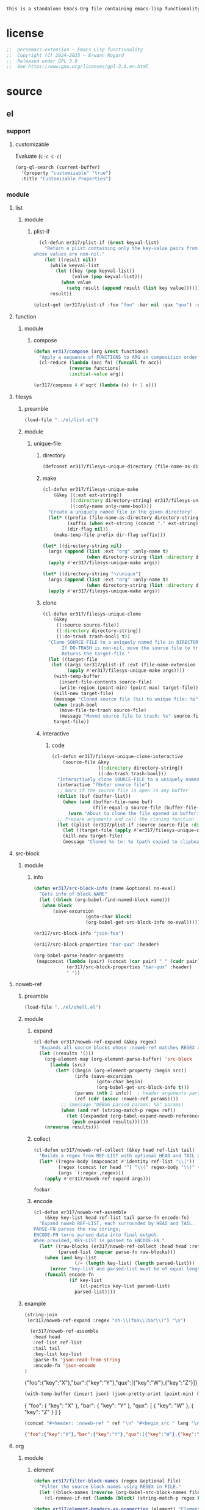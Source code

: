 #+title persemacs-extension
#+author: Erwann Rogard
#+property: header-args :tangle no

#+name: doc-lead
#+begin_src org
  This is a standalone Emacs Org file containing emacs-lisp functionality.
#+end_src

* license

#+name: el-license
#+begin_src emacs-lisp
  ;;  persemacs-extension — Emacs Lisp functionality
  ;;  Copyright (C) 2024—2025 — Erwann Rogard
  ;;  Released under GPL 3.0
  ;;  See https://www.gnu.org/licenses/gpl-3.0.en.html
#+end_src

* source
** el
*** support
**** customizable

Evaluate (~C-c C-c~)
#+begin_src emacs-lisp
(org-ql-search (current-buffer)
  '(property "customizable" "true")
  :title "Customizable Properties")
#+end_src

*** module
**** list
***** module
****** plist-if
#+header: :noweb-ref el-list-beta
#+begin_src emacs-lisp
  (cl-defun er317/plist-if (&rest keyval-list)
    "Return a plist containing only the key-value pairs from KEYVAL-LIST
whose values are non-nil."
    (let ((result nil))
      (while keyval-list
        (let ((key (pop keyval-list))
              (value (pop keyval-list)))
          (when value
            (setq result (append result (list key value))))))
      result))
#+end_src

#+RESULTS:
: er317/plist-if

#+header: :results raw verbatim
#+begin_src emacs-lisp
  (plist-get (er317/plist-if :foo "foo" :bar nil :qux "qux") :qux)
#+end_src

#+RESULTS:
"qux"

**** function
***** module
****** compose
#+header: :noweb-ref el-function-beta
#+begin_src emacs-lisp
  (defun er317/compose (arg &rest functions)
    "Apply a sequence of FUNCTIONS to ARG in composition order."
    (cl-reduce (lambda (acc fn) (funcall fn acc))
               (reverse functions)
               :initial-value arg))
#+end_src

#+RESULTS:
: er317/compose

#+header: :noweb-ref el-example
#+begin_src emacs-lisp
  (er317/compose 4 #'sqrt (lambda (x) (+ 1 x)))
#+end_src

#+RESULTS:
: 3.0

**** filesys
***** preamble

#+header: :noweb-ref el-filesys-beta
#+begin_src emacs-lisp
  (load-file "../el/list.el")
#+end_src

***** module
****** unique-file
******* directory
:PROPERTIES:
:customizable: true
:END:

#+header: :noweb-ref el-filesys-beta
#+begin_src emacs-lisp
  (defconst er317/filesys-unique-directory (file-name-as-directory "~/unique") "Directory for storing unique files")
#+end_src

#+RESULTS:
: er317/filesys-unique-directory

******* make

#+header: :noweb-ref el-filesys-beta
#+begin_src emacs-lisp
  (cl-defun er317/filesys-unique-make
      (&key ((:ext ext-string))
            ((:directory directory-string) er317/filesys-unique-directory)
            ((:only-name only-name-bool)))
    "Create a uniquely named file in the given directory"
    (let* ((prefix (file-name-as-directory directory-string))
           (suffix (when ext-string (concat "." ext-string)))
           (dir-flag nil))
      (make-temp-file prefix dir-flag suffix)))
#+end_src

#+RESULTS:
: er317/filesys-unique-make

#+header: :noweb-ref el-example
#+begin_src emacs-lisp
  (let* ((directory-string nil)
    (args (append (list :ext "org" :only-name t)
                  (when directory-string (list :directory directory-string)))))
    (apply #'er317/filesys-unique-make args))
#+end_src

#+RESULTS:
: /home/erwann/unique/ZlyJWc.org

#+header: :noweb-ref el-example
#+begin_src emacs-lisp
  (let* ((directory-string "~/unique")
    (args (append (list :ext "org" :only-name t)
                  (when directory-string (list :directory directory-string)))))
    (apply #'er317/filesys-unique-make args))
#+end_src

#+RESULTS:
: /home/erwann/unique/GPmUqe.org

******* clone

#+header: :noweb-ref el-filesys-beta
#+begin_src emacs-lisp
  (cl-defun er317/filesys-unique-clone
      (&key
       ((:source source-file))
       ((:directory directory-string))
       ((:do-trash trash-bool) t))
    "Clone SOURCE-FILE to a uniquely named file in DIRECTORY-STRING.
         If DO-TRASH is non-nil, move the source file to trash.
         Returns the target-file."
    (let ((target-file
  	 (let ((args (er317/plist-if :ext (file-name-extension source-file) :only-name nil :directory directory-string)))
    	   (apply #'er317/filesys-unique-make args))))
      (with-temp-buffer
        (insert-file-contents source-file)
        (write-region (point-min) (point-max) target-file))
      (kill-new target-file)
      (message "Cloned source file (%s) to unique file: %s" source-file target-file)
      (when trash-bool
        (move-file-to-trash source-file)
        (message "Moved source file to trash: %s" source-file))
      target-file))
#+end_src

#+RESULTS:
: er317/filesys-unique-clone

******* interactive
******** code

#+header: :noweb-ref el-filesys-beta
#+begin_src emacs-lisp
  (cl-defun er317/filesys-unique-clone-interactive
      (source-file &key
                   ((:directory directory-string))
                   ((:do-trash trash-bool)))
    "Interactively clone SOURCE-FILE to a uniquely named one."
    (interactive "fEnter source file")
    ;; Warn if the source file is open in any buffer
    (dolist (buf (buffer-list))
      (when (and (buffer-file-name buf)
                 (file-equal-p source-file (buffer-file-name buf)))
        (warn "About to clone the file opened in buffer: %s" (buffer-name buf))))
    ;; Prepare arguments and call the cloning function
    (let ((plist (er317/plist-if :source source-file :directory directory-string :do-trash trash-bool)))
      (let ((target-file (apply #'er317/filesys-unique-clone plist)))
      (kill-new target-file)
      (message "Cloned %s to: %s (path copied to clipboard)" source-file target-file))))
#+end_src

#+RESULTS:
: er317/filesys-unique-clone-interactive

**** src-block
***** module
****** info

#+header: :noweb-ref el-src-block-beta
#+begin_src emacs-lisp
  (defun er317/src-block-info (name &optional no-eval)
    "Gets info of block NAME"
    (let ((block (org-babel-find-named-block name)))
  	 (when block
  		 (save-excursion
                     (goto-char block)
                     (org-babel-get-src-block-info no-eval)))))
#+end_src

#+RESULTS:
: er317/src-block-info

#+header :noweb-ref el-example
#+begin_src emacs-lisp
(er317/src-block-info "json-foo")
#+end_src

#+RESULTS:
| json | { "key" : "X" } | ((:colname-names) (:rowname-names) (:result-params replace) (:result-type . value) (:results . replace) (:exports . code) (:tangle . no) (:hlines . no) (:noweb . no) (:cache . no) (:session . none)) |   | json-foo-bar | 1239 | (ref:%s) |

#+header: :noweb-ref el-example
#+header: :results verbatim raw
#+begin_src emacs-lisp
  (er317/src-block-properties "bar-qux" :header)
#+end_src

#+RESULTS:
((":var value=\"qux\""))

#+header :noweb-ref el-example
#+begin_src emacs-lisp
  (org-babel-parse-header-arguments
   (mapconcat (lambda (pair) (concat (car pair) " " (cadr pair)))
              (er317/src-block-properties "bar-qux" :header)
              " "))
#+end_src

#+RESULTS:
: ((:var . value="qux"))

**** noweb-ref
:PROPERTIES:
:CUSTOM_ID: source-el-noweb-ref
:END:
***** preamble

#+header: :noweb-ref el-filesys-beta
#+begin_src emacs-lisp
  (load-file "../el/shell.el")
#+end_src

***** module
****** expand

#+header: :noweb-ref el-noweb
#+begin_src emacs-lisp
  (cl-defun er317/noweb-ref-expand (&key regex)
    "Expands all source blocks whose :noweb-ref matches REGEX and returns their expanded contents, joined by SEP."
    (let ((results '()))
      (org-element-map (org-element-parse-buffer) 'src-block
        (lambda (src)
          (let* ((begin (org-element-property :begin src))
                 (info (save-excursion
                         (goto-char begin)
                         (org-babel-get-src-block-info t)))
                 (params (nth 2 info))  ; header arguments parsed by org-babel
                 (ref (cdr (assoc :noweb-ref params))))
            ;; (message "DEBUG parsed params: %S" params)
            (when (and ref (string-match-p regex ref))
              (let ((expanded (org-babel-expand-noweb-references info)))
                (push expanded results))))))
      (nreverse results)))
#+end_src

#+RESULTS:
: er317/noweb-ref-expand

****** collect

#+header: :noweb-ref el-noweb
#+begin_src emacs-lisp
  (cl-defun er317/noweb-ref-collect (&key head ref-list tail)
    "Builds a regex from REF-LIST with optional HEAD and TAIL anchors, then forwards to `er317/noweb-ref-expand`."
    (let* ((regex-body (mapconcat #'identity ref-list "\\|"))
           (regex (concat (or head "") "\\(" regex-body "\\)" (or tail "")))
           (args `(:regex ,regex)))
      (apply #'er317/noweb-ref-expand args)))
#+end_src

#+RESULTS:
: er317/noweb-ref-collect

#+RESULTS:
: foobar

****** encode

#+header: :noweb-ref el-noweb
#+begin_src emacs-lisp
  (cl-defun er317/noweb-ref-assemble
      (&key key-list head ref-list tail parse-fn encode-fn)
    "Expand noweb REF-LIST, each surrounded by HEAD and TAIL.
  PARSE-FN parses the raw strings; 
  ENCODE-FN turns parsed data into final output.
  When provided, KEY-LIST is passed to ENCODE-FN."
    (let* ((raw-blocks (er317/noweb-ref-collect :head head :ref-list ref-list :tail tail))
           (parsed-list (mapcar parse-fn raw-blocks)))
      (when (and key-list
                 (/= (length key-list) (length parsed-list)))
        (error "key-list and parsed-list must be of equal length"))
      (funcall encode-fn
               (if key-list
                   (cl-pairlis key-list parsed-list)
                 parsed-list))))
#+end_src

#+RESULTS:
: er317/noweb-ref-assemble

***** example

#+header: :noweb yes
#+header: :results verbatim
#+begin_src emacs-lisp
  (string-join
   (er317/noweb-ref-expand :regex "sh-\\(foo\\|bar\\)") "\n")
#+end_src

#+RESULTS:
: "echo 'Hello, world!'
: echo 'Hello, universe!'"

#+name: el-json-object
#+header: :var head="^json-"
#+header: :var ref-list='()
#+header: :var tail="$"
#+header: :var key-list='()
#+begin_src emacs-lisp
  (er317/noweb-ref-assemble
   :head head
   :ref-list ref-list
   :tail tail
   :key-list key-list
   :parse-fn 'json-read-from-string
   :encode-fn 'json-encode
)
#+end_src

#+name: json-object
#+call: el-json-object[:results raw](ref-list='("foo" "bar" "qux"), key-list='("foo" "bar" "qux"))

#+RESULTS: json-object
{"foo":{"key":"X"},"bar":{"key":"Y"},"qux":[{"key":"W"},{"key":"Z"}]}

#+name: el-json-pp
#+header: :var json=""
#+header: :var wrap=(lambda (body) body)
#+begin_src emacs-lisp
  (with-temp-buffer (insert json) (json-pretty-print (point-min) (point-max)) (buffer-string))
#+end_src

#+name: json-pp
#+call: el-json-pp[:results raw](json=json-object)

#+RESULTS: json-pp
{
  "foo": {
    "key": "X"
  },
  "bar": {
    "key": "Y"
  },
  "qux": [
    {
      "key": "W"
    },
    {
      "key": "Z"
    }
  ]
}


#+name: el-json-wrap
#+header: :var body=""
#+header: :var ref=""
#+header: :var lang="json"
#+begin_src emacs-lisp
  (concat "#+header: :noweb-ref " ref "\n" "#+begin_src " lang "\n" body "\n" "#+end_src")
#+end_src

#+call: el-json-object[:post el-json-wrap(*this*,ref="json-merge") :results raw](ref-list='("foo" "bar" "qux"), key-list='("foo" "bar" "qux"))

#+RESULTS:
#+header: :noweb-ref json-merge
#+begin_src json
{"foo":{"key":"X"},"bar":{"key":"Y"},"qux":[{"key":"W"},{"key":"Z"}]}
#+end_src

**** org
***** module
****** element

#+header: :noweb-ref el-org-beta
#+begin_src emacs-lisp
  (defun er317/filter-block-names (regex &optional file)
    "Filter the source block names using REGEX in FILE."
    (let ((block-names (reverse (org-babel-src-block-names file))))
      (cl-remove-if-not (lambda (block) (string-match-p regex block)) block-names)))
#+end_src

#+RESULTS:
: er317/filter-block-names

#+begin_src emacs-lisp
  (defun er317/element-headers-as-properties (element) "Element properties retrievable using plist-get"
         (flatten-list  (mapcar (lambda (string) (org-babel-parse-header-arguments string)) (org-element-property element))))
#+end_src

****** src-block

#+header: :noweb-ref el-src-block-beta
#+begin_src emacs-lisp
  (defun er317/src-block-element (name) "Return the whole block element"
         (save-excursion
  	 (goto-char (org-babel-find-named-block name))
  	 (org-element-at-point)))
#+end_src

#+header :noweb-ref el-example
#+begin_src emacs-lisp
  (er317/src-block-element "bar-qux")
#+end_src

#+header: :noweb-ref el-src-block-beta
#+begin_src emacs-lisp
  (defun er317/src-block-properties (name &rest properties)
    "Return block properties from the named block element. Defaults to :value if no properties are given."
    (let* ((element (er317/src-block-element name))  ;; Use er317/src-block-element to get the block
           (props (if properties
                      properties
                    '(:value))))  ;; Default to :value if no properties are provided
      (mapcar (lambda (prop)
                (org-element-property prop element))  ;; Get each property using org-element-property
              props)))
#+end_src

****** subtree
******* paste

#+header: :noweb-ref el-org
#+begin_src emacs-lisp
    (cl-defun er317/org-subtree-paste
        (&key (target-file (buffer-file-name))
              (target-pos (point))
              (level-fn (lambda (level) (+ level 1))))
      "Paste into TARGET, the subtree in the clipboard.
    The level is set by LEVEL-FN; by default = point level +1.
  Tip: use `org-cut-subtree` prior to this one."
      (interactive)
      (unless (org-kill-is-subtree-p)
        (user-error "Clipboard does not contain a valid Org subtree"))
      (let (level)
        (with-current-buffer (find-file-noselect target-file)
          (goto-char target-pos)
          (setq level (funcall level-fn (org-current-level)))
          (org-end-of-subtree)
          (org-paste-subtree level nil nil t)
          (save-buffer))))
#+end_src

#+RESULTS:
: er317/org-subtree--paste

******* promote

#+header: :noweb-ref org-subtree-beta
#+begin_src emacs-lisp
(defun er317/org-subtree-promote ()
  "Promote the current Org subtree.
If the top heading is level 1, replace it with a `#+TITLE:` line,
then promote the rest of the subtree."
  (interactive)
  (save-excursion
    (org-back-to-heading t)
    (let ((level (org-current-level))
          (title (org-get-heading t t t t))
          (heading-start (point))
          region-start region-end)
      (if (= level 1)
          (progn
            ;; Save where heading starts
            (setq region-start (progn
                                 (forward-line 1)
                                 (point)))
            (org-end-of-subtree t t)
            (setq region-end (point))

            ;; Replace heading line with #+TITLE:
            (goto-char heading-start)
            (delete-region (line-beginning-position) (1+ (line-end-position)))
            (insert (format "#+TITLE: %s\n" title))

            ;; Promote nested subtree (if any)
            (when (< region-start region-end)
              (org-map-region
               (lambda () (org-promote-subtree))
               region-start region-end)))
        ;; Otherwise just promote normally
        (org-promote-subtree)))))
#+end_src

#+RESULTS:
: er317/org-subtree-promote

****** refactor
******* define

#+header: :noweb-ref el-org-beta
#+begin_src emacs-lisp
  (cl-defmacro er317/org-refactor-define (&key
      					     ((:source source-fn))
      					     ((:args args-lambda))
      					     ((:result result-lambda))
      					     ((:target target-fn)))
    `(cl-defun ,target-fn (&rest keyval)
       ,(format "Wrapper around `%s` with optional input/output transformation." source-fn)
       (let* ((result-raw (if ,args-lambda
                              (let ((args-list (apply ,args-lambda keyval)))
                                (apply ,source-fn args-list))
                            (,source-fn)))
              (result (if ,result-lambda
  			(funcall ,result-lambda result-raw)
                        (progn
  			(warn "No output function found for %s; returning raw output instead" ',target-fn)
  			result-raw))))
         result)))
#+end_src

#+RESULTS:
: er317/org-refactor-define

******* example

#+header: :noweb-ref el-example
#+begin_src emacs-lisp
    (defun my-source-fn (x y) (+ x y))
#+end_src

#+RESULTS:
: my-source-fn

#+header: :noweb-ref el-example
#+begin_src emacs-lisp  
  (er317/org-refactor-define
   :source 'my-source-fn
   :args (lambda (&rest kv) (list (plist-get kv :x) (plist-get kv :y))) ;; ignore input
   :result (lambda (result) (* result 10))
   :target my-wrapped-fn)
#+end_src

#+RESULTS:
: my-wrapped-fn

#+header: :noweb-ref el-example
#+begin_src emacs-lisp  
  (my-wrapped-fn :x 2 :y 3) ;; => 30
#+end_src

#+RESULTS:
: 50

******* apply

#+header: :noweb-ref el-org-beta
#+begin_src emacs-lisp
  (er317/org-refactor-define
   :source org-heading-components
   :target er317/org-heading-components
   :args nil
   :result (lambda (list)
             (let ((keyval-list '(:level 0 :reduced-level 1 :todo-keyword 2 :priority 3 :headline 4 :tags 5))
                   (result '()))
               (while keyval-list
                 (let ((key (pop keyval-list))
                       (pos (pop keyval-list)))
                   (push key result)
                   (push (nth pos list) result)))
               (nreverse result))))
#+end_src

#+RESULTS:
: er317/org-heading-components

****** global

#+header: :noweb-ref el-org-beta
#+begin_src emacs-lisp
  (cl-defun er317/org-global-header-position-next (&optional buffer)
    "Return the BUFFER position where the next global header line (e.g. `#+property:`) should be inserted."
    (with-current-buffer (or buffer (current-buffer))
      (save-excursion
        (goto-char (point-min))
        (while (looking-at "^#\\+\\w+:")
          (forward-line 1))
        (point))))
#+end_src

***** property
****** define

#+header: :noweb-ref el-org-beta
#+begin_src emacs-lisp
  (cl-defmacro er317/org-property-define (&key
                                        ((:name name-symb))
                                        ((:key key-string))
                                        ((:value value-lambda)))
    "Create a function NAME-SYMB to set Org property KEY-STRING using VALUE-LAMBDA."
    (let ((name-symb (or name-symb
                         (intern (concat "er317/org-property-" key-string)))))
      `(cl-defun ,name-symb (&rest keyval)
         ,(format "Set the Org property %s using a computed value." key-string)
         (let ((value (save-excursion (apply ,value-lambda keyval))))
           (org-set-property ,key-string value)))))
#+end_src

#+RESULTS:
: er317/org-property-define

****** apply

#+header: :noweb-ref el-org-beta
#+begin_src emacs-lisp
  (er317/org-property-define
   :key "parent-id"
   :value (lambda ()
            (when (org-up-heading-safe)
              (org-id-get-create))))
#+end_src

#+RESULTS:
: er317/org-property-parent-id

**** shell
***** module
****** jq

#+header: :noweb-ref el-shell
#+begin_src emacs-lisp
  (cl-defun er317/jq-file (&key filter file options)
    "Apply a jq FILTER to a JSON FILE and return the result."
    (let* ((parts (delq nil (append (list "jq") options (list (format "'%s'" filter) file)))) (command (string-join parts " ")))
;;    (message "DEBUG: parts: %s" parts)
;;    (message "DEBUG: command: %s" command)
    (shell-command-to-string command)))
#+end_src

#+RESULTS:
: er317/jq-file

****** string

#+header: :noweb-ref el-shel
#+begin_src emacs-lisp
  (cl-defun er317/jq-string (&key filter string options)
    "Apply a jq filter to a JSON string and return the result."
    (let* ((temp-file (make-temp-file nil nil ".json"))
           (result (progn
                     (with-temp-file temp-file
                       (insert string))
                     (er317/jq-file :filter filter :file temp-file :options options))))
      (delete-file temp-file)
      (format "%s" result)))
#+end_src

#+RESULTS:
: er317/jq-string

#+header: :noweb-ref el-example
#+header: :results raw
#+header: :var json-object=(org-babel-ref-resolve "json-foo")
#+header: :wrap src json
#+begin_src emacs-lisp  
  (er317/jq-string :filter "." :string json-object :options '("-c"))
#+end_src

#+RESULTS:
#+begin_src json
{"key":"X"}
#+end_src

** json
*** test-cases

#+header: :noweb-ref json-foo
#+begin_src json
  {
      "key" : "X"
  }
#+end_src

#+header: :noweb-ref json-bar
#+begin_src json
  {
      "key" : "Y"
  }
#+end_src

#+header: :noweb-ref json-qux
#+begin_src json
  [
      {
  	"key":"W"
      },
      {
  	"key":"Z"
      }
  ]
#+end_src

#+header: :noweb-ref json-baz
#+begin_src sh
  {
      "file":
      ["John	Doe",
       "Jane Smith"]
  }
#+end_src

#+begin_src sh
  json=$(
      cat <<'EOF'
  {
    "file":
    ["John\tDoe",
     "Jane\tSmith"]
  }
  EOF
      )

  # Iterate over each line in the array, splitting on tab
  echo "$json" | jq -r '.file[]' | while IFS=$'\t' read -r first last; do
      printf 'first=%s; last=%s\n' "$first" "$last"
  done

#+end_src

#+RESULTS:
| first=John; | last=Doe   |
| first=Jane; | last=Smith |

** org
*** test-cases
**** tbl

#+name: tbl-foo-bar-string
| "foo" | "x" |
| "bar" | "y" |

#+name: tbl-foo-bar-dir
| "foo" | "./foo" |
| "bar" | "./bar" |
*** notes
**** TODO tangle
:PROPERTIES:
:created_on: <2025-05-22 Thu 20:10>
:uname:    @elitebook
:END:
:LOGBOOK:
- Note taken on [2025-05-22 Thu 20:11] \\
  TARGET-FILE not seem reliable
:END:

#+begin_src emacs-lisp
  (org-babel-tangle &optional ARG TARGET-FILE LANG-RE)
#+end_src

** sh
*** test-cases

#+header: :noweb-ref sh-foo
#+begin_src sh
  echo 'Hello, world!'
#+end_src

#+header: :noweb-ref sh-bar
#+begin_src sh
  echo 'Hello, universe!'
#+end_src

#+name: bar-qux
#+header: :var value="qux"
#+begin_src sh
  echo "${value}"
#+end_src

* tangle
** noweb
:PROPERTIES:
:header-args: :tangle "../el/noweb.el"
:END:

#+header: :noweb yes
#+begin_src emacs-lisp
  <<el-license>>
  <<el-noweb>>
#+end_src

** org
:PROPERTIES:
:header-args: :tangle "../el/org.el"
:END:

#+header: :noweb yes
#+begin_src emacs-lisp
  <<el-license>>
  <<el-org>>
#+end_src

#+RESULTS:
: er317/noweb-concat

** shell
:PROPERTIES:
:header-args: :tangle ../el/shell.el
:END:

#+header: :noweb yes
#+begin_src emacs-lisp
  <<el-license>>
  <<el-shell>
#+end_src

* trash
** table
:LOGBOOK:
- Note taken on [2025-05-25 Sun 21:55] \\
  Works, but just not needed anymore.
:END:

*** module
**** field-address
***** code
#+header: :noweb-ref el-table
#+begin_src emacs-lisp
  (defun er317/function-table-field-address (index)
    "Table address for field INDEX"
    (format "@1$%d..@>$%d" index index))
  (defalias 'er317/field-address 'er317/function-table-field-address)
#+end_src

#+RESULTS:
: er317/field-address

***** example
#+header: :noweb-ref el-example
#+begin_src emacs-lisp
  (er317/field-address 2)
#+end_src

#+RESULTS:
: @1$2..@>$2

**** get-range
***** code
#+header: :noweb-ref el-table
#+begin_src emacs-lisp
  (defun er317/function-table-get-range-at-file (tbl-id range-address &optional file-name)
    "Get list of values in RANGE-ADDRESS from TBL-ID at FILE-NAME.
       Credits: https://redd.it/r2nig7"
    (let ((file-name (or file-name (buffer-file-name (current-buffer)))))
      (with-current-buffer (find-file-noselect file-name)
        (let ((result-with-properties
               (org-table-get-remote-range tbl-id range-address)))
          (mapcar (lambda (s)
                    (substring-no-properties (substring s 1 -1)))
                  result-with-properties)))))
  (defalias 'er317/table-range 'er317/function-table-get-range-at-file)
#+end_src

#+RESULTS:
: er317/table-range

***** example

#+header: :noweb-ref el-example
#+header: :results value verbatim
#+begin_src emacs-lisp
(er317/table-range "tbl-foo-bar-string" (format "@1$%d..@>$%d" 2 2))
#+end_src

#+RESULTS:
: ("x" "y")

**** lookup
***** code
#+header: :noweb-ref el-table
#+begin_src emacs-lisp
    (defun er317/function-table-lookup (tbl-id key &optional file-name key-index value-index match-predicate)
      "Lookup field KEY-INDEX and return corresponding entry in field VALUE-INDEX from table TBL-ID."
      (interactive)
      (let ((key-address (er317/field-address (or key-index 1)))
            (value-address (er317/field-address (or value-index 2)))
            (file-name (or file-name (buffer-file-name (current-buffer))))
            (match-predicate (or match-predicate 'string-match-p)))
        (let ((key-range (er317/table-range tbl-id key-address file-name))
              (value-range (er317/table-range tbl-id value-address file-name)))
          (org-lookup-first key key-range value-range 'string-match-p))))
  (defalias 'er317/table-lookup 'er317/function-table-lookup)
#+end_src

#+RESULTS:
: er317/table-lookup

***** example

#+header: :noweb-ref el-example
#+begin_src emacs-lisp
(er317/table-lookup "tbl-foo-bar-string" "foo")
#+end_src

#+RESULTS:
: x

#+header: :noweb-ref el-example
#+begin_src emacs-lisp
(er317/table-lookup "tbl-foo-bar-string" "bar")
#+end_src

#+RESULTS:
: y

